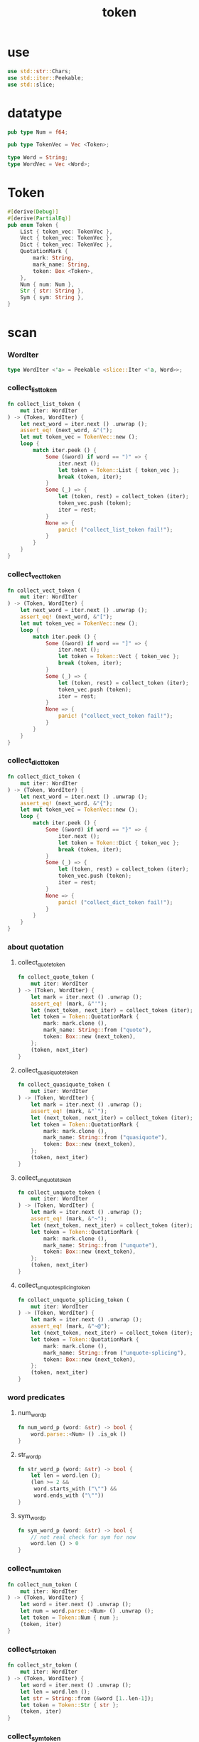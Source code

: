 #+property: tangle token.rs
#+title: token

* use

  #+begin_src rust
  use std::str::Chars;
  use std::iter::Peekable;
  use std::slice;
  #+end_src

* datatype

  #+begin_src rust
  pub type Num = f64;

  pub type TokenVec = Vec <Token>;

  type Word = String;
  type WordVec = Vec <Word>;
  #+end_src

* Token

  #+begin_src rust
  #[derive(Debug)]
  #[derive(PartialEq)]
  pub enum Token {
      List { token_vec: TokenVec },
      Vect { token_vec: TokenVec },
      Dict { token_vec: TokenVec },
      QuotationMark {
          mark: String,
          mark_name: String,
          token: Box <Token>,
      },
      Num { num: Num },
      Str { str: String },
      Sym { sym: String },
  }
  #+end_src

* scan

*** WordIter

    #+begin_src rust
    type WordIter <'a> = Peekable <slice::Iter <'a, Word>>;
    #+end_src

*** collect_list_token

    #+begin_src rust
    fn collect_list_token (
        mut iter: WordIter
    ) -> (Token, WordIter) {
        let next_word = iter.next () .unwrap ();
        assert_eq! (next_word, &"(");
        let mut token_vec = TokenVec::new ();
        loop {
            match iter.peek () {
                Some (&word) if word == ")" => {
                    iter.next ();
                    let token = Token::List { token_vec };
                    break (token, iter);
                }
                Some (_) => {
                    let (token, rest) = collect_token (iter);
                    token_vec.push (token);
                    iter = rest;
                }
                None => {
                    panic! ("collect_list_token fail!");
                }
            }
        }
    }
    #+end_src

*** collect_vect_token

    #+begin_src rust
    fn collect_vect_token (
        mut iter: WordIter
    ) -> (Token, WordIter) {
        let next_word = iter.next () .unwrap ();
        assert_eq! (next_word, &"[");
        let mut token_vec = TokenVec::new ();
        loop {
            match iter.peek () {
                Some (&word) if word == "]" => {
                    iter.next ();
                    let token = Token::Vect { token_vec };
                    break (token, iter);
                }
                Some (_) => {
                    let (token, rest) = collect_token (iter);
                    token_vec.push (token);
                    iter = rest;
                }
                None => {
                    panic! ("collect_vect_token fail!");
                }
            }
        }
    }
    #+end_src

*** collect_dict_token

    #+begin_src rust
    fn collect_dict_token (
        mut iter: WordIter
    ) -> (Token, WordIter) {
        let next_word = iter.next () .unwrap ();
        assert_eq! (next_word, &"{");
        let mut token_vec = TokenVec::new ();
        loop {
            match iter.peek () {
                Some (&word) if word == "}" => {
                    iter.next ();
                    let token = Token::Dict { token_vec };
                    break (token, iter);
                }
                Some (_) => {
                    let (token, rest) = collect_token (iter);
                    token_vec.push (token);
                    iter = rest;
                }
                None => {
                    panic! ("collect_dict_token fail!");
                }
            }
        }
    }
    #+end_src

*** about quotation

***** collect_quote_token

      #+begin_src rust
      fn collect_quote_token (
          mut iter: WordIter
      ) -> (Token, WordIter) {
          let mark = iter.next () .unwrap ();
          assert_eq! (mark, &"'");
          let (next_token, next_iter) = collect_token (iter);
          let token = Token::QuotationMark {
              mark: mark.clone (),
              mark_name: String::from ("quote"),
              token: Box::new (next_token),
          };
          (token, next_iter)
      }
      #+end_src

***** collect_quasiquote_token

      #+begin_src rust
      fn collect_quasiquote_token (
          mut iter: WordIter
      ) -> (Token, WordIter) {
          let mark = iter.next () .unwrap ();
          assert_eq! (mark, &"`");
          let (next_token, next_iter) = collect_token (iter);
          let token = Token::QuotationMark {
              mark: mark.clone (),
              mark_name: String::from ("quasiquote"),
              token: Box::new (next_token),
          };
          (token, next_iter)
      }
      #+end_src

***** collect_unquote_token

      #+begin_src rust
      fn collect_unquote_token (
          mut iter: WordIter
      ) -> (Token, WordIter) {
          let mark = iter.next () .unwrap ();
          assert_eq! (mark, &"~");
          let (next_token, next_iter) = collect_token (iter);
          let token = Token::QuotationMark {
              mark: mark.clone (),
              mark_name: String::from ("unquote"),
              token: Box::new (next_token),
          };
          (token, next_iter)
      }
      #+end_src

***** collect_unquote_splicing_token

      #+begin_src rust
      fn collect_unquote_splicing_token (
          mut iter: WordIter
      ) -> (Token, WordIter) {
          let mark = iter.next () .unwrap ();
          assert_eq! (mark, &"~@");
          let (next_token, next_iter) = collect_token (iter);
          let token = Token::QuotationMark {
              mark: mark.clone (),
              mark_name: String::from ("unquote-splicing"),
              token: Box::new (next_token),
          };
          (token, next_iter)
      }
      #+end_src

*** word predicates

***** num_word_p

      #+begin_src rust
      fn num_word_p (word: &str) -> bool {
          word.parse::<Num> () .is_ok ()
      }
      #+end_src

***** str_word_p

      #+begin_src rust
      fn str_word_p (word: &str) -> bool {
          let len = word.len ();
          (len >= 2 &&
           word.starts_with ("\"") &&
           word.ends_with ("\""))
      }
      #+end_src

***** sym_word_p

      #+begin_src rust
      fn sym_word_p (word: &str) -> bool {
          // not real check for sym for now
          word.len () > 0
      }
      #+end_src

*** collect_num_token

    #+begin_src rust
    fn collect_num_token (
        mut iter: WordIter
    ) -> (Token, WordIter) {
        let word = iter.next () .unwrap ();
        let num = word.parse::<Num> () .unwrap ();
        let token = Token::Num { num };
        (token, iter)
    }
    #+end_src

*** collect_str_token

    #+begin_src rust
    fn collect_str_token (
        mut iter: WordIter
    ) -> (Token, WordIter) {
        let word = iter.next () .unwrap ();
        let len = word.len ();
        let str = String::from (&word [1..len-1]);
        let token = Token::Str { str };
        (token, iter)
    }
    #+end_src

*** collect_sym_token

    #+begin_src rust
    fn collect_sym_token (
        mut iter: WordIter
    ) -> (Token, WordIter) {
        let word = iter.next () .unwrap ();
        let sym = word.clone ();
        let token = Token::Sym { sym };
        (token, iter)
    }
    #+end_src

*** collect_token

    #+begin_src rust
    fn collect_token (
        mut iter: WordIter
    ) -> (Token, WordIter) {
        let word = iter.peek () .unwrap ();
        match word.as_str () {
            "(" => collect_list_token (iter),
            "[" => collect_vect_token (iter),
            "{" => collect_dict_token (iter),
            "'" => collect_quote_token (iter),
            "`" => collect_quasiquote_token (iter),
            "~" => collect_unquote_token (iter),
            "~@" => collect_unquote_splicing_token (iter),
            _ if num_word_p (word) => collect_num_token (iter),
            _ if str_word_p (word) => collect_str_token (iter),
            _ if sym_word_p (word) => collect_sym_token (iter),
            _  => { panic! ("collect_token!"); }
        }
    }
    #+end_src

*** scan

    #+begin_src rust
    pub fn scan (code: &str) -> TokenVec {
        let word_vec = split_to_word_vec (code);
        let mut iter = word_vec .iter () .peekable ();
        let mut token_vec = TokenVec::new ();
        while let Some (_) = iter.peek () {
            let (token, rest) = collect_token (iter);
            token_vec.push (token);
            iter = rest;
        }
        token_vec
    }
    #+end_src

* split_to_word_vec

*** char predicates

***** space_char_p

      #+begin_src rust
      fn space_char_p (c: char) -> bool {
          (c == ' ' ||
           c == '\n' ||
           c == '\t')
      }
      #+end_src

***** comma_char_p

      #+begin_src rust
      fn comma_char_p (c: char) -> bool {
          (c == ',')
      }
      #+end_src

***** delimiter_char_p

      #+begin_src rust
      fn delimiter_char_p (c: char) -> bool {
          (c == '(' ||
           c == ')' ||
           c == '[' ||
           c == ']' ||
           c == '{' ||
           c == '}' ||
           c == ',' ||
           c == '`' ||
           c == '\'')
      }
      #+end_src

***** semicolon_char_p

      #+begin_src rust
      fn semicolon_char_p (c: char) -> bool {
          (c == ';')
      }
      #+end_src

***** newline_char_p

      #+begin_src rust
      fn newline_char_p (c: char) -> bool {
          (c == '\n')
      }
      #+end_src

***** doublequote_char_p

      #+begin_src rust
      fn doublequote_char_p (c: char) -> bool {
          (c == '"')
      }
      #+end_src

*** collect_delimiter_word

    #+begin_src rust
    fn collect_delimiter_word (iter: &mut Peekable <Chars>) -> Word {
        let mut word = String::from ("");
        let c = iter.next () .unwrap ();
        word.push (c);
        word
    }
    #+end_src

*** ignore_comment

    #+begin_src rust
    fn ignore_comment (iter: &mut Peekable <Chars>) {
        iter.next ();
        loop {
            if let Some (c) = iter.next () {
                if newline_char_p (c) {
                    break;
                }
            }
            else {
                break;
            }
        }
    }
    #+end_src

*** collect_doublequote_word

    #+begin_src rust
    fn collect_doublequote_word (iter: &mut Peekable <Chars>) -> Word {
        let mut word = String::from ("");
        let c = iter.next () .unwrap ();
        word.push (c);
        loop {
            if let Some (c) = iter.next () {
                word.push (c);
                if doublequote_char_p (c) {
                    break;
                }
            }
            else {
                panic! ("doublequote mismatch!");
            }
        }
        word
    }
    #+end_src

*** collect_simple_word

    #+begin_src rust
    fn collect_simple_word (iter: &mut Peekable <Chars>) -> Word {
        let mut word = String::from ("");
        loop {
            if let Some (&c) = iter.peek () {
                if (space_char_p (c) ||
                    doublequote_char_p (c) ||
                    semicolon_char_p (c) ||
                    delimiter_char_p (c))
                {
                    break;
                }
                word.push (c);
                iter.next ();
            }
            else {
                iter.next ();
                break;
            }
        }
        word
    }
    #+end_src

*** split_to_word_vec

    #+begin_src rust
    fn split_to_word_vec (code: &str) -> WordVec {
        let mut word_vec = WordVec::new ();
        let mut iter = code.chars () .peekable ();
        while let Some (&c) = iter.peek () {
            if space_char_p (c) {
                iter.next ();
            } else if comma_char_p (c) {
                iter.next ();
            } else if delimiter_char_p (c) {
                word_vec.push (collect_delimiter_word (&mut iter));
            } else if semicolon_char_p (c) {
                ignore_comment (&mut iter);
            } else if doublequote_char_p (c) {
                word_vec.push (collect_doublequote_word (&mut iter));
            } else {
                word_vec.push (collect_simple_word (&mut iter));
            }
        }
        word_vec
    }
    #+end_src

* test

*** test_split_to_word_vec

    #+begin_src rust
    #[test]
    fn test_split_to_word_vec () {
        assert_eq! (split_to_word_vec (""), WordVec::new ());
        assert_eq! (split_to_word_vec ("a b c"),
                    vec! ["a", "b", "c"]);
        assert_eq! (split_to_word_vec ("a, b, c,"),
                    vec! ["a", "b", "c"]);
        assert_eq! (split_to_word_vec ("(a b c)"),
                    vec! ["(", "a", "b", "c", ")"]);
        assert_eq! (split_to_word_vec ("(a (b) c)"),
                    vec! ["(", "a", "(", "b", ")", "c", ")"]);
        assert_eq! (split_to_word_vec ("(\"a\" (b) c)"),
                    vec! ["(", "\"a\"", "(", "b", ")", "c", ")"]);
        assert_eq! (split_to_word_vec ("(\"a\" (b) c) ;;;; 123"),
                    vec! ["(", "\"a\"", "(", "b", ")", "c", ")"]);
        assert_eq! (split_to_word_vec ("'(a b c)"),
                    vec! ["'", "(", "a", "b", "c", ")"]);
        assert_eq! (split_to_word_vec ("~@(a b c)"),
                    vec! ["~@", "(", "a", "b", "c", ")"]);
    }
    #+end_src

*** test_scan

    #+begin_src rust
    #[test]
    fn test_scan () {
        assert_eq! (scan (""), TokenVec::new ());
        assert_eq! (scan ("a b c"), vec! [
            Token::Sym { sym: String::from ("a") },
            Token::Sym { sym: String::from ("b") },
            Token::Sym { sym: String::from ("c") },
        ]);
        assert_eq! (scan ("(a b c)"), vec! [
            Token::List { token_vec: vec! [
                Token::Sym { sym: String::from ("a") },
                Token::Sym { sym: String::from ("b") },
                Token::Sym { sym: String::from ("c") },
            ]},
        ]);
        assert_eq! (scan (",(a, b, c,),"), vec! [
            Token::List { token_vec: vec! [
                Token::Sym { sym: String::from ("a") },
                Token::Sym { sym: String::from ("b") },
                Token::Sym { sym: String::from ("c") },
            ]},
        ]);
        assert_eq! (scan ("(a (b) c)"), vec! [
            Token::List { token_vec: vec! [
                Token::Sym { sym: String::from ("a") },
                Token::List { token_vec: vec! [
                    Token::Sym { sym: String::from ("b") },
                ]},
                Token::Sym { sym: String::from ("c") },
            ]},
        ]);
        assert_eq! (scan ("(\"a\" (b) c)"), vec! [
            Token::List { token_vec: vec! [
                Token::Str { str: String::from ("a") },
                Token::List { token_vec: vec! [
                    Token::Sym { sym: String::from ("b") },
                ]},
                Token::Sym { sym: String::from ("c") },
            ]},
        ]);
        assert_eq! (scan ("(\"a\" (b) c) ;;;; 123"), vec! [
            Token::List { token_vec: vec! [
                Token::Str { str: String::from ("a") },
                Token::List { token_vec: vec! [
                    Token::Sym { sym: String::from ("b") },
                ]},
                Token::Sym { sym: String::from ("c") },
            ]},
        ]);
        assert_eq! (scan ("(\"a\" (-3.14) c) ;;;; 123"), vec! [
            Token::List { token_vec: vec! [
                Token::Str { str: String::from ("a") },
                Token::List { token_vec: vec! [
                    Token::Num { num: Num::from (-3.14) },
                ]},
                Token::Sym { sym: String::from ("c") },
            ]},
        ]);
        assert_eq! (scan ("(\"a\" [-3.14] c) ;;;; 123"), vec! [
            Token::List { token_vec: vec! [
                Token::Str { str: String::from ("a") },
                Token::Vect { token_vec: vec! [
                    Token::Num { num: Num::from (-3.14) },
                ]},
                Token::Sym { sym: String::from ("c") },
            ]},
        ]);
        assert_eq! (scan ("('(a b c))"), vec! [
            Token::List { token_vec: vec! [
                Token::QuotationMark {
                    mark: String::from ("'"),
                    mark_name: String::from ("quote"),
                    token: Box::new (Token::List { token_vec: vec! [
                        Token::Sym { sym: String::from ("a") },
                        Token::Sym { sym: String::from ("b") },
                        Token::Sym { sym: String::from ("c") },
                    ]}),
                },
            ]},
        ]);
        assert_eq! (scan ("(~@(a b c))"), vec! [
            Token::List { token_vec: vec! [
                Token::QuotationMark {
                    mark: String::from ("~@"),
                    mark_name: String::from ("unquote-splicing"),
                    token: Box::new (Token::List { token_vec: vec! [
                        Token::Sym { sym: String::from ("a") },
                        Token::Sym { sym: String::from ("b") },
                        Token::Sym { sym: String::from ("c") },
                    ]}),
                },
            ]},
        ]);
        assert_eq! (scan ("('[a b c])"), vec! [
            Token::List { token_vec: vec! [
                Token::QuotationMark {
                    mark: String::from ("'"),
                    mark_name: String::from ("quote"),
                    token: Box::new (Token::Vect { token_vec: vec! [
                        Token::Sym { sym: String::from ("a") },
                        Token::Sym { sym: String::from ("b") },
                        Token::Sym { sym: String::from ("c") },
                    ]}),
                },
            ]},
        ]);
        assert_eq! (scan ("(~@[a b c])"), vec! [
            Token::List { token_vec: vec! [
                Token::QuotationMark {
                    mark: String::from ("~@"),
                    mark_name: String::from ("unquote-splicing"),
                    token: Box::new (Token::Vect { token_vec: vec! [
                        Token::Sym { sym: String::from ("a") },
                        Token::Sym { sym: String::from ("b") },
                        Token::Sym { sym: String::from ("c") },
                    ]}),
                },
            ]},
        ]);
        assert_eq! (scan ("{a = 1 b = 2 c = 3}"), vec! [
            Token::Dict { token_vec: vec! [
                Token::Sym { sym: String::from ("a") },
                Token::Sym { sym: String::from ("=") },
                Token::Num { num: 1.0 },
                Token::Sym { sym: String::from ("b") },
                Token::Sym { sym: String::from ("=") },
                Token::Num { num: 2.0 },
                Token::Sym { sym: String::from ("c") },
                Token::Sym { sym: String::from ("=") },
                Token::Num { num: 3.0 },
            ]},
        ]);
    }
    #+end_src
